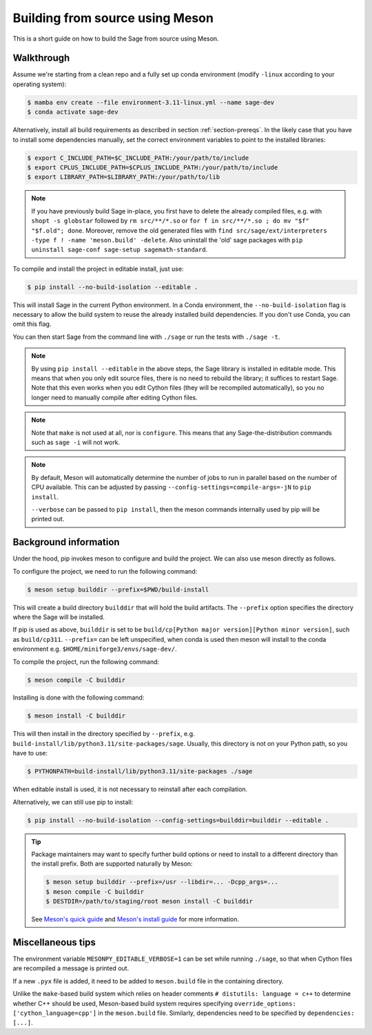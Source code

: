 .. _build-source-meson:

================================
Building from source using Meson
================================

This is a short guide on how to build the Sage from source using Meson.

Walkthrough
===========

Assume we're starting from a clean repo and a fully set up conda environment
(modify ``-linux`` according to your operating system):
        
.. CODE-BLOCK:: shell-session

    $ mamba env create --file environment-3.11-linux.yml --name sage-dev
    $ conda activate sage-dev

Alternatively, install all build requirements as described in section
:ref:`section-prereqs`. In the likely case that you have to install some
dependencies manually, set the correct environment variables to point
to the installed libraries:

.. CODE-BLOCK:: shell-session

    $ export C_INCLUDE_PATH=$C_INCLUDE_PATH:/your/path/to/include
    $ export CPLUS_INCLUDE_PATH=$CPLUS_INCLUDE_PATH:/your/path/to/include
    $ export LIBRARY_PATH=$LIBRARY_PATH:/your/path/to/lib

.. NOTE::

    If you have previously build Sage in-place, you first have to delete the
    already compiled files, e.g. with ``shopt -s globstar`` followed by 
    ``rm src/**/*.so`` or ``for f in src/**/*.so ; do mv "$f" "$f.old"; done``.
    Moreover, remove the old generated files with
    ``find src/sage/ext/interpreters -type f ! -name 'meson.build' -delete``. 
    Also uninstall the 'old' sage packages with ``pip uninstall sage-conf sage-setup sagemath-standard``.

To compile and install the project in editable install, just use:
    
.. CODE-BLOCK:: shell-session

    $ pip install --no-build-isolation --editable .

This will install Sage in the current Python environment. 
In a Conda environment, the ``--no-build-isolation`` flag is necessary to 
allow the build system to reuse the already installed build dependencies.
If you don't use Conda, you can omit this flag.

You can then start Sage from the command line with ``./sage`` 
or run the tests with ``./sage -t``.

.. NOTE::
    
    By using ``pip install --editable`` in the above steps, the Sage library 
    is installed in editable mode. This means that when you only edit source
    files, there is no need to rebuild the library; it suffices to restart Sage.
    Note that this even works when you edit Cython files (they will be recompiled
    automatically), so you no longer need to manually compile after editing Cython
    files.

.. NOTE::

    Note that ``make`` is not used at all, nor is ``configure``.
    This means that any Sage-the-distribution commands such as ``sage -i`` 
    will not work.

.. NOTE::

    By default, Meson will automatically determine the number of jobs to
    run in parallel based on the number of CPU available. This can be adjusted
    by passing ``--config-settings=compile-args=-jN`` to ``pip install``.

    ``--verbose`` can be passed to ``pip install``, then the meson commands
    internally used by pip will be printed out.

Background information
======================

Under the hood, pip invokes meson to configure and build the project.
We can also use meson directly as follows.

To configure the project, we need to run the following command:

.. CODE-BLOCK:: shell-session

    $ meson setup builddir --prefix=$PWD/build-install

This will create a build directory ``builddir`` that will hold the build artifacts.
The ``--prefix`` option specifies the directory where the Sage will be installed.

If pip is used as above, ``builddir`` is set to be
``build/cp[Python major version][Python minor version]``, such as ``build/cp311``.
``--prefix=`` can be left unspecified, when conda is used then meson will
install to the conda environment e.g. ``$HOME/miniforge3/envs/sage-dev/``.

To compile the project, run the following command:

.. CODE-BLOCK:: shell-session

    $ meson compile -C builddir

Installing is done with the following command:

.. CODE-BLOCK:: shell-session

    $ meson install -C builddir

This will then install in the directory specified by ``--prefix``, e.g.
``build-install/lib/python3.11/site-packages/sage``.
Usually, this directory is not on your Python path, so you have to use:

.. CODE-BLOCK:: shell-session

    $ PYTHONPATH=build-install/lib/python3.11/site-packages ./sage

When editable install is used, it is not necessary to reinstall after each compilation.

Alternatively, we can still use pip to install:

.. CODE-BLOCK:: shell-session

    $ pip install --no-build-isolation --config-settings=builddir=builddir --editable .

.. tip::

    Package maintainers may want to specify further build options or need
    to install to a different directory than the install prefix.
    Both are supported naturally by Meson:
    
    .. CODE-BLOCK:: shell-session

        $ meson setup builddir --prefix=/usr --libdir=... -Dcpp_args=...
        $ meson compile -C builddir
        $ DESTDIR=/path/to/staging/root meson install -C builddir
    
    See `Meson's quick guide <https://mesonbuild.com/Quick-guide.html#using-meson-as-a-distro-packager>`_
    and `Meson's install guide <https://mesonbuild.com/Installing.html#destdir-support>`_
    for more information.

Miscellaneous tips
==================

The environment variable ``MESONPY_EDITABLE_VERBOSE=1`` can be set while running ``./sage``,
so that when Cython files are recompiled a message is printed out.

If a new ``.pyx`` file is added, it need to be added to ``meson.build`` file in the
containing directory.

Unlike the ``make``-based build system which relies on header comments ``# distutils: language = c++``
to determine whether C++ should be used, Meson-based build system requires specifying
``override_options: ['cython_language=cpp']`` in the ``meson.build`` file.
Similarly, dependencies need to be specified by ``dependencies: [...]``.
